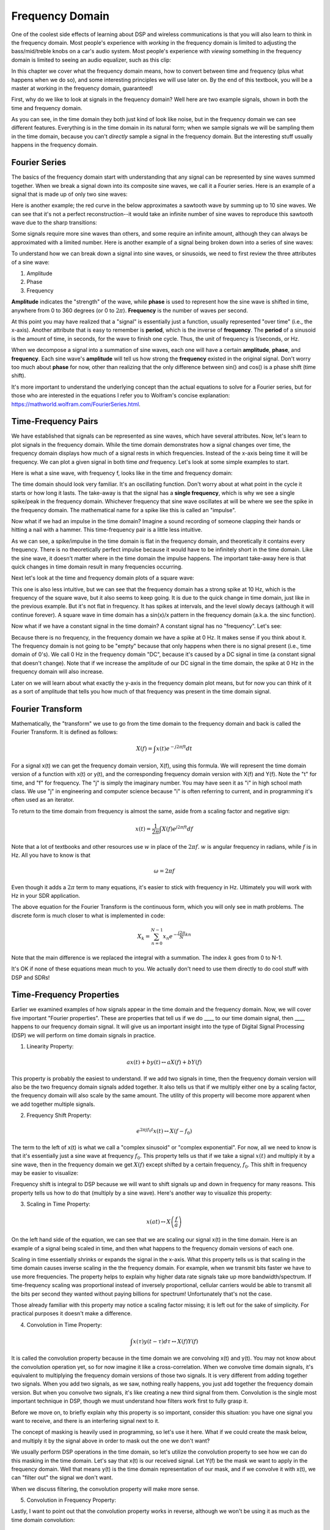 .. _freq-domain-chapter:

#####################
Frequency Domain
#####################

One of the coolest side effects of learning about DSP and wireless communications is that you will also learn to think in the frequency domain.  Most people's experience with *working* in the frequency domain is limited to adjusting the bass/mid/treble knobs on a car's audio system.  Most people's experience with *viewing* something in the frequency domain is limited to seeing an audio equalizer, such as this clip:

.. image:: ../_static/audio_equalizer.webp
   :align: center
   
In this chapter we cover what the frequency domain means, how to convert between time and frequency (plus what happens when we do so), and some interesting principles we will use later on.  By the end of this textbook, you will be a master at working in the frequency domain, guaranteed!

First, why do we like to look at signals in the frequency domain?  Well here are two example signals, shown in both the time and frequency domain.

.. image:: ../_static/time_and_freq_domain_example_signals.png
   :scale: 40 %
   :align: center   

As you can see, in the time domain they both just kind of look like noise, but in the frequency domain we can see different features.  Everything is in the time domain in its natural form; when we sample signals we will be sampling them in the time domain, because you can't *directly* sample a signal in the frequency domain.  But the interesting stuff usually happens in the frequency domain. 

***************
Fourier Series
***************

The basics of the frequency domain start with understanding that any signal can be represented by sine waves summed together.  When we break a signal down into its composite sine waves, we call it a Fourier series.  Here is an example of a signal that is made up of only two sine waves:

.. image:: ../_static/summing_sinusoids.svg
   :align: center
   :target: ../_static/summing_sinusoids.svg
   
Here is another example; the red curve in the below approximates a sawtooth wave by summing up to 10 sine waves.  We can see that it's not a perfect reconstruction--it would take an infinite number of sine waves to reproduce this sawtooth wave due to the sharp transitions:

.. image:: ../_static/fourier_series_triangle.gif
   :scale: 70 %   
   :align: center  
   
Some signals require more sine waves than others, and some require an infinite amount, although they can always be approximated with a limited number.  Here is another example of a signal being broken down into a series of sine waves:

.. image:: ../_static/fourier_series_arbitrary_function.gif
   :scale: 70 %   
   :align: center  

To understand how we can break down a signal into sine waves, or sinusoids, we need to first review the three attributes of a sine wave:

#. Amplitude
#. Phase
#. Frequency

**Amplitude** indicates the "strength" of the wave, while **phase** is used to represent how the sine wave is shifted in time, anywhere from 0 to 360 degrees (or 0 to :math:`2\pi`).  **Frequency** is the number of waves per second.

.. image:: ../_static/amplitude_phase_period.svg
   :align: center
   :target: ../_static/amplitude_phase_period.svg
   
At this point you may have realized that a "signal" is essentially just a function, usually represented "over time" (i.e., the x-axis). Another attribute that is easy to remember is **period**, which is the inverse of **frequency**. The **period** of a sinusoid is the amount of time, in seconds, for the wave to finish one cycle.  Thus, the unit of frequency is 1/seconds, or Hz.
   
When we decompose a signal into a summation of sine waves, each one will have a certain **amplitude**, **phase**, and **frequency**.  Each sine wave's **amplitude** will tell us how strong the **frequency** existed in the original signal.  Don't worry too much about **phase** for now, other than realizing that the only difference between sin() and cos() is a phase shift (time shift).

It's more important to understand the underlying concept than the actual equations to solve for a Fourier series, but for those who are interested in the equations I refer you to Wolfram's concise explanation: https://mathworld.wolfram.com/FourierSeries.html.  

********************
Time-Frequency Pairs
********************

We have established that signals can be represented as sine waves, which have several attributes. Now, let's learn to plot signals in the frequency domain. While the time domain demonstrates how a signal changes over time, the frequency domain displays how much of a signal rests in which frequencies. Instead of the x-axis being time it will be frequency.  We can plot a given signal in both time *and* frequency.  Let's look at some simple examples to start.

Here is what a sine wave, with frequency f, looks like in the time and frequency domain:

.. image:: ../_static/sine-wave.png
   :scale: 70 % 
   :align: center  

The time domain should look very familiar. It's an oscillating function. Don't worry about at what point in the cycle it starts or how long it lasts.  The take-away is that the signal has a **single frequency**, which is why we see a single spike/peak in the frequency domain.  Whichever frequency that sine wave oscillates at will be where we see the spike in the frequency domain.  The mathematical name for a spike like this is called an "impulse".

Now what if we had an impulse in the time domain?  Imagine a sound recording of someone clapping their hands or hitting a nail with a hammer.  This time-frequency pair is a little less intuitive.

.. image:: ../_static/impulse.png
   :scale: 70 % 
   :align: center  

As we can see, a spike/impulse in the time domain is flat in the frequency domain, and theoretically it contains every frequency. There is no theoretically perfect impulse because it would have to be infinitely short in the time domain.  Like the sine wave, it doesn't matter where in the time domain the impulse happens.  The important take-away here is that quick changes in time domain result in many frequencies occurring.

Next let's look at the time and frequency domain plots of a square wave:

.. image:: ../_static/square-wave.svg
   :align: center 
   :target: ../_static/square-wave.svg
   
This one is also less intuitive, but we can see that the frequency domain has a strong spike at 10 Hz, which is the frequency of the square wave, but it also seems to keep going.  It is due to the quick change in time domain, just like in the previous example.  But it's not flat in frequency. It has spikes at intervals, and the level slowly decays (although it will continue forever).  A square wave in time domain has a sin(x)/x pattern in the frequency domain (a.k.a. the sinc function).

Now what if we have a constant signal in the time domain?  A constant signal has no "frequency".   Let's see:

.. image:: ../_static/dc-signal.png
   :scale: 100 % 
   :align: center 
   
Because there is no frequency, in the frequency domain we have a spike at 0 Hz. It makes sense if you think about it.  The frequency domain is not going to be "empty" because that only happens when there is no signal present (i.e., time domain of 0's).  We call 0 Hz in the frequency domain "DC", because it's caused by a DC signal in time (a constant signal that doesn't change).  Note that if we increase the amplitude of our DC signal in the time domain, the spike at 0 Hz in the frequency domain will also increase.

Later on we will learn about what exactly the y-axis in the frequency domain plot means, but for now you can think of it as a sort of amplitude that tells you how much of that frequency was present in the time domain signal.
   
*****************
Fourier Transform
*****************

Mathematically, the "transform" we use to go from the time domain to the frequency domain and back is called the Fourier Transform.  It is defined as follows:

.. math::
   X(f) = \int x(t) e^{-j2\pi ft} dt

For a signal x(t) we can get the frequency domain version, X(f), using this formula.  We will represent the time domain version of a function with x(t) or y(t), and the corresponding frequency domain version with X(f) and Y(f).  Note the "t" for time, and "f" for frequency. The "j" is simply the imaginary number. You may have seen it as "i" in high school math class.  We use "j" in engineering and computer science because "i" is often referring to current, and in programming it's often used as an iterator.

To return to the time domain from frequency is almost the same, aside from a scaling factor and negative sign:

.. math::
   x(t) = \frac{1}{2 \pi} \int X(f) e^{j2\pi ft} df

Note that a lot of textbooks and other resources use :math:`w` in place of the :math:`2\pi f`.  :math:`w` is angular frequency in radians, while :math:`f` is in Hz.  All you have to know is that

.. math::
   \omega = 2 \pi f

Even though it adds a :math:`2 \pi` term to many equations, it's easier to stick with frequency in Hz. Ultimately you will work with Hz in your SDR application.

The above equation for the Fourier Transform is the continuous form, which you will only see in math problems.  The discrete form is much closer to what is implemented in code:

.. math::
   X_k = \sum_{n=0}^{N-1} x_n e^{-\frac{j2\pi}{N}kn}
   
Note that the main difference is we replaced the integral with a summation.  The index :math:`k` goes from 0 to N-1.  

It's OK if none of these equations mean much to you. We actually don't need to use them directly to do cool stuff with DSP and SDRs!

*************************
Time-Frequency Properties
*************************

Earlier we examined examples of how signals appear in the time domain and the frequency domain.  Now, we will cover five important "Fourier properties".  These are properties that tell us if we do ____ to our time domain signal, then ____ happens to our frequency domain signal.  It will give us an important insight into the type of Digital Signal Processing (DSP) we will perform on time domain signals in practice.

1. Linearity Property:

.. math::
   a x(t) + b y(t) \leftrightarrow a X(f) + b Y(f)

This property is probably the easiest to understand.  If we add two signals in time, then the frequency domain version will also be the two frequency domain signals added together.  It also tells us that if we multiply either one by a scaling factor, the frequency domain will also scale by the same amount.  The utility of this property will become more apparent when we add together multiple signals.

2. Frequency Shift Property:

.. math::
   e^{2 \pi j f_0 t}x(t) \leftrightarrow X(f-f_0)

The term to the left of x(t) is what we call a "complex sinusoid" or "complex exponential". For now, all we need to know is that it's essentially just a sine wave at frequency :math:`f_0`.  This property tells us that if we take a signal :math:`x(t)` and multiply it by a sine wave, then in the frequency domain we get :math:`X(f)` except shifted by a certain frequency, :math:`f_0`.  This shift in frequency may be easier to visualize:

.. image:: ../_static/freq-shift.svg
   :align: center 
   :target: ../_static/freq-shift.svg

Frequency shift is integral to DSP because we will want to shift signals up and down in frequency for many reasons. This property tells us how to do that (multiply by a sine wave).  Here's another way to visualize this property:

.. image:: ../_static/freq-shift-diagram.svg
   :align: center
   :target: ../_static/freq-shift-diagram.svg
   
3. Scaling in Time Property:

.. math::
   x(at) \leftrightarrow X\left(\frac{f}{a}\right)

On the left hand side of the equation, we can see that we are scaling our signal x(t) in the time domain. Here is an example of a signal being scaled in time, and then what happens to the frequency domain versions of each one.

.. image:: ../_static/time-scaling.svg
   :align: center
   :target: ../_static/time-scaling.svg

Scaling in time essentially shrinks or expands the signal in the x-axis.  What this property tells us is that scaling in the time domain causes inverse scaling in the the frequency domain.  For example, when we transmit bits faster we have to use more frequencies.  The property helps to explain why higher data rate signals take up more bandwidth/spectrum.  If time-frequency scaling was proportional instead of inversely proportional, cellular carriers would be able to transmit all the bits per second they wanted without paying billions for spectrum!  Unfortunately that's not the case.

Those already familiar with this property may notice a scaling factor missing; it is left out for the sake of simplicity. For practical purposes it doesn't make a difference.

4. Convolution in Time Property:

.. math::
   \int x(\tau) y(t-\tau) d\tau  \leftrightarrow X(f)Y(f)

It is called the convolution property because in the time domain we are convolving x(t) and y(t).  You may not know about the convolution operation yet, so for now imagine it like a cross-correlation. When we convolve time domain signals, it's equivalent to multiplying the frequency domain versions of those two signals.  It is very different from adding together two signals.  When you add two signals, as we saw, nothing really happens, you just add together the frequency domain version.  But when you convolve two signals, it's like creating a new third signal from them.  Convolution is the single most important technique in DSP, though we must understand how filters work first to fully grasp it.

Before we move on, to briefly explain why this property is so important, consider this situation: you have one signal you want to receive, and there is an interfering signal next to it.

.. image:: ../_static/two-signals.svg
   :align: center
   :target: ../_static/two-signals.svg
   
The concept of masking is heavily used in programming, so let's use it here.  What if we could create the mask below, and multiply it by the signal above in order to mask out the one we don't want?

.. image:: ../_static/masking.svg
   :align: center
   :target: ../_static/masking.svg

We usually perform DSP operations in the time domain, so let's utilize the convolution property to see how we can do this masking in the time domain.  Let's say that x(t) is our received signal.  Let Y(f) be the mask we want to apply in the frequency domain.  Well that means y(t) is the time domain representation of our mask, and if we convolve it with x(t), we can "filter out" the signal we don't want.

.. image:: ../_static/masking-equation.png
   :scale: 100 % 
   :align: center 
   
When we discuss filtering, the convolution property will make more sense.

5. Convolution in Frequency Property:

Lastly, I want to point out that the convolution property works in reverse, although we won't be using it as much as the time domain convolution:

.. math::
   x(t)y(t)  \leftrightarrow  \int X(g) Y(f-g) dg

There are other properties, but the above five are the most crucial to understand in my opinion.  Even though we didn't step through the proof for each property, the point is we use the mathematical properties to gain insight into what happens to real signals when we do analysis and processing.  Don't get caught up on the equations. Make sure you understand the description of each property.


******************************
Fast Fourier Transform (FFT)
******************************

Now back to the Fourier Transform. I showed you the equation for the discrete Fourier Transform, but what you will be using while coding 99.9% of the time will be the FFT function, fft().  The Fast Fourier Transform (FFT) is simply an algorithm to compute the discrete Fourier Transform.  It was developed decades ago, and even though there are variations on the implementation, it's still the reigning leader for computing a discrete Fourier transform. Lucky, considering they used "Fast" in the name.

The FFT is a function with one input and one output.  It converts a signal from time to frequency: 

.. image:: ../_static/fft-block-diagram.svg
   :align: center
   :target: ../_static/fft-block-diagram.svg
   
We will only be dealing with 1 dimension FFTs in this textbook (2D is used for image processing and other applications). For our purposes, think of the FFT function as having one input: a vector of samples, and one output: the frequency domain version of that vector of samples.  The size of the output is always the same as the size of the input. If I feed 1,024 samples into the FFT, I will get 1,024 out.  The confusing part is that the output will always be in the frequency domain, and thus the "span" of the x-axis if we were to plot it doesn't change based on the number of samples in the time domain input.  Let's visualize that by looking at the input and output arrays, along with the units of their indices:

.. image:: ../_static/fft-io.svg
   :align: center
   :target: ../_static/fft-io.svg

Because the output is in the frequency domain, the span of the x-axis is based on the sample rate, which we will cover next chapter.  When we use more samples for the input vector, we get a better resolution in the frequency domain (in addition to processing more samples at once).  We don't actually "see" more frequencies by having a larger input. The only way would be to increase the sample rate (decrease the sample period :math:`\Delta t`).

How do we actually plot this output?  As an example let's say that our sample rate was 1 million samples per second (1 MHz).  As we will learn next chapter, that means we can only see signals up to 0.5 MHz, regardless of how many samples we feed into the FFT.  The way the output of the FFT gets plotted is as follows:

.. image:: ../_static/negative-frequencies.svg
   :align: center
   :target: ../_static/negative-frequencies.svg

It is always the case; the output of the FFT will always show :math:`\text{-} f_s/2` to :math:`f_s/2` where :math:`f_s` is the sample rate.  The output will always have a negative portion and positive portion, assuming the input was a complex number (which tends to be the case in DSP).

********************
Negative Frequencies
********************

What in the world is a negative frequency?  For now, just know that they have to do with using complex numbers (imaginary numbers)--there isn't really such thing as a "negative frequency", it's just a representation we use.  Here's an intuitive way to think about it.  Consider we tell our SDR to tune to 100 MHz (the FM radio band) and sample at a rate of 10 MHz.  In other words, we will view the spectrum from 95 MHz to 105 MHz.  Perhaps there are three signals present:

.. image:: ../_static/negative-frequencies2.svg
   :align: center
   :target: ../_static/negative-frequencies2.svg
   
Now, when the SDR gives us the samples, it will appear like this:

.. image:: ../_static/negative-frequencies3.svg
   :align: center
   :target: ../_static/negative-frequencies3.svg

Remember that we tuned the SDR to 100 MHz.  So the signal that was at about 97.5 MHz shows up at -2.5 MHz, which is a negative frequency.  In reality it's just a frequency lower than the center frequency.  It will make more sense when we learn more about sampling and use our SDRs.

****************************
Order in Time Doesn't Matter
****************************
One last property before we jump into FFTs.  The FFT function sort of "mixes around" the input signal to form the output, which has a different scale and units. We are no longer in the time domain after all.  A good way to internalize this difference between domains is realizing that changing the order things happen in the time domain doesn't change the frequency components in the signal.  I.e., the FFT of the following two signals will both have the same two spikes because the signal is just two sine waves at different frequencies.  Changing the order the sine waves occur doesn't change the fact that they are two sine waves at different frequencies.

.. image:: ../_static/fft_signal_order.png
   :scale: 50 % 
   :align: center 
   
Technically, the phase of the FFT will change because of the time-shift of the sinusoids; however, 99% of the time we are only concerned with the magnitude of the FFT, as we will learn shortly.
   
*******************
FFT in Python
*******************

Now that we have learned about what an FFT is and how the output is represented, let's actually look at some Python code and use Numpy's FFT function, np.fft.fft().  It is recommended that you use a full Python console/IDE on your computer, but in a pinch you can use the online web-based Python console linked at the bottom of the navigation bar on the left.

First we need to create a signal in the time domain.  Feel free to follow along with your own Python console. To keep things simple, we will make a simple sine wave at 0.15 Hz.  We will also use a sample rate of 1 Hz, meaning in time we sample at 0, 1, 2, 3 seconds, etc.

.. code-block:: python

 import numpy as np
 t = np.arange(100)
 s = np.sin(0.15*2*np.pi*t)

If we plot s it looks like:

.. image:: ../_static/fft-python1.png
   :scale: 70 % 
   :align: center 

Next let's use Numpy's FFT function:

.. code-block:: python

 S = np.fft.fft(s)

If we look at S we see it's an array of complex numbers:

.. code-block:: python

    S =  array([-0.01865008 +0.00000000e+00j, -0.01171553 -2.79073782e-01j,0.02526446 -8.82681208e-01j,  3.50536075 -4.71354150e+01j, -0.15045671 +1.31884375e+00j, -0.10769903 +7.10452463e-01j, -0.09435855 +5.01303240e-01j, -0.08808671 +3.92187956e-01j, -0.08454414 +3.23828386e-01j, -0.08231753 +2.76337148e-01j, -0.08081535 +2.41078885e-01j, -0.07974909 +2.13663710e-01j,...

Hint: regardless of what you’re doing, if you ever run into complex numbers, try calculating the magnitude and the phase and see if they make more sense.  Let's do exactly that, and plot the magnitude and phase.  In most languages, abs() is a function for magnitude of a complex number.  The function for phase varies, but in Python it's :code:`np.angle()`.

.. code-block:: python

 import matplotlib.pyplot as plt
 S_mag = np.abs(S)
 S_phase = np.angle(S)
 plt.plot(t,S_mag,'.-')
 plt.plot(t,S_phase,'.-')

.. image:: ../_static/fft-python2.png
   :scale: 80 % 
   :align: center 

Right now we aren't providing any x-axis to the plots, it's just the index of the array (counting up from 0).  Due to mathematical reasons, the output of the FFT has the following format:

.. image:: ../_static/fft-python3.svg
   :align: center
   :target: ../_static/fft-python3.svg
   
But we want 0 Hz (DC) in the center and negative freqs to the left (that's just how we like to visualize things).  So any time we do an FFT we need to perform an "FFT shift", which is just a simple array rearrangement operation, kind of like a circular shift but more of a "put this here and that there".  The diagram below fully defines what the FFT shift operation does:

.. image:: ../_static/fft-python4.svg
   :align: center
   :target: ../_static/fft-python4.svg

For our convenience, Numpy has an FFT shift function, :code:`np.fft.fftshift()`.  Replace the np.fft.fft() line with:

.. code-block:: python

 S = np.fft.fftshift(np.fft.fft(s))

We also need to figure out the x-axis values/label.  Recall that we used a sample rate of 1 Hz to keep things simple.  That means the left edge of the frequency domain plot will be -0.5 Hz and the right edge will be 0.5 Hz.  If that doesn't make sense, it will after you get through the chapter on :ref:`sampling-chapter`.  Let's stick to that assumption that our sample rate was 1 Hz, and plot the FFT output's magnitude and phase with a proper x-axis label.  Here is the final version of this Python example and the output:

.. code-block:: python

 import numpy as np
 import matplotlib.pyplot as plt
 
 t = np.arange(100)
 s = np.sin(0.15*2*np.pi*t)
 S = np.fft.fftshift(np.fft.fft(s))
 S_mag = np.abs(S)
 S_phase = np.angle(S)
 f = np.arange(-0.5,0.5,1/100.0)
 plt.figure(0)
 plt.plot(f, S_mag,'.-')
 plt.figure(1)
 plt.plot(f, S_phase,'.-')
 plt.show()

.. image:: ../_static/fft-python5.png
   :scale: 80 % 
   :align: center 

Note that we see our spike at 0.15 Hz, which is the frequency we used when creating the sine wave. So that means our FFT worked!  If we did not know the code used to generate that sine wave, but we were just given the list of samples, we could use the FFT to determine the frequency. The reason why we see a spike also at -0.15 Hz has to do with the fact it was a real signal, not complex, and we will get deeper into that later. 

******************************
Windowing
******************************

When we use an FFT to measure the frequency components of our signal, the FFT assumes that it's being given a piece of a *periodic* signal.  It behaves as if the piece of signal we provided continues to repeat indefintely. It's as if the last sample of the slice connects back to the first sample.  It stems from the theory behind the Fourier Transform.  It means that we want to avoid sudden transitions between the first and last sample because sudden transitions in the time domain look like many frequencies, and in reality our last sample doesn't actually connect back to our first sample.  To put it simply: if we are doing an FFT of 100 samples, using :code:`np.fft.fft(x)`, we want :code:`x[0]` and :code:`x[99]` to be equal or close in value.

The way we make up for this cyclic property is through "windowing".  Right before the FFT, we multiply the slice of signal by a window function, which is just any function that tapers to zero on both ends.  That ensures the slice of signal will begin and end at zero and connect.  Common window functions include Hamming, Hanning, Blackman, and Kaiser.  When you don't apply any windowing, it's called using a "rectangular" window because it's like multiplying by an array of ones.   Here is what several window functions look like:

.. image:: ../_static/windows.svg
   :align: center
   :target: ../_static/windows.svg

A simple approach for beginners is to just stick with a Hamming window, which can be created in Python with :code:`np.hamming(N)` where N is the number of elements in the array, which is your FFT size.  In the above exercise, we would apply the window right before the FFT. After the 2nd line of code we would insert:

.. code-block:: python

 s = s * np.hamming(100)

If you are afraid of choosing the wrong window, don't be.  The difference between Hamming, Hanning, Blackman, and Kaiser is very minimal compared to not using a window at all since they all taper to zero on both sides and solve the underlying problem.


*******************
FFT Sizing
*******************

The last thing to note is FFT sizing.  The best FFT size is always an order of 2 because of the way the FFT is implemented.  You can use a size that is not an order of 2, but it will be slower. Common sizes are between 128 and 4,096, although you can certainly go larger.  In practice we may have to process signals that are millions or billions of samples long, so we need to break up the signal and do many FFTs.  That means we will get many outputs. We can either average them up or plot them over time (especially when our signal is changing over time).  You don't have to put *every* sample of a signal through an FFT to get a good frequency domain representation of that signal. For example you could only FFT 1,024 out of every 100k samples in a signal and it will still probably look fine, as long as the signal is always on.

*********************
Spectrogram/Waterfall
*********************

A spectrogram is the plot that shows frequency over time.  We can also show it in real-time, often refered to as a waterfall.  A spectrum analyzer is the piece of equipment that shows this spectrogram/waterfall.  Here is an example of a spectrogram, with frequency on the horizontal/x-axis and time on the vertical/y-axis.  Blue represents the lowest energy and red is the highest. We can see that there is a strong spike at DC (0 Hz) in the center with a varying signal around it.  Blue represents our noise floor.

.. image:: ../_static/waterfall.png
   :scale: 120 % 
   :align: center 
